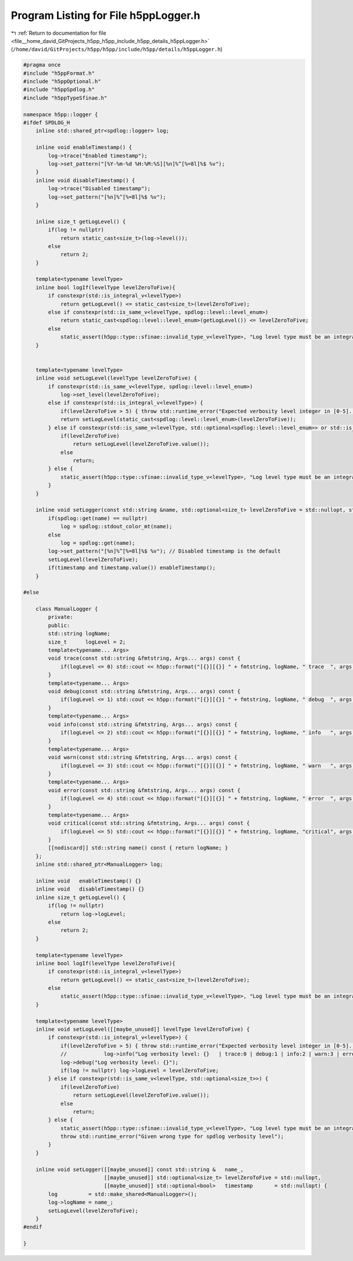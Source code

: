 
.. _program_listing_file__home_david_GitProjects_h5pp_h5pp_include_h5pp_details_h5ppLogger.h:

Program Listing for File h5ppLogger.h
=====================================

|exhale_lsh| :ref:`Return to documentation for file <file__home_david_GitProjects_h5pp_h5pp_include_h5pp_details_h5ppLogger.h>` (``/home/david/GitProjects/h5pp/h5pp/include/h5pp/details/h5ppLogger.h``)

.. |exhale_lsh| unicode:: U+021B0 .. UPWARDS ARROW WITH TIP LEFTWARDS

.. code-block:: cpp

   #pragma once
   #include "h5ppFormat.h"
   #include "h5ppOptional.h"
   #include "h5ppSpdlog.h"
   #include "h5ppTypeSfinae.h"
   
   namespace h5pp::logger {
   #ifdef SPDLOG_H
       inline std::shared_ptr<spdlog::logger> log;
   
       inline void enableTimestamp() {
           log->trace("Enabled timestamp");
           log->set_pattern("[%Y-%m-%d %H:%M:%S][%n]%^[%=8l]%$ %v");
       }
       inline void disableTimestamp() {
           log->trace("Disabled timestamp");
           log->set_pattern("[%n]%^[%=8l]%$ %v");
       }
   
       inline size_t getLogLevel() {
           if(log != nullptr)
               return static_cast<size_t>(log->level());
           else
               return 2;
       }
   
       template<typename levelType>
       inline bool logIf(levelType levelZeroToFive){
           if constexpr(std::is_integral_v<levelType>)
               return getLogLevel() <= static_cast<size_t>(levelZeroToFive);
           else if constexpr(std::is_same_v<levelType, spdlog::level::level_enum>)
               return static_cast<spdlog::level::level_enum>(getLogLevel()) <= levelZeroToFive;
           else
               static_assert(h5pp::type::sfinae::invalid_type_v<levelType>, "Log level type must be an integral type or spdlog::level::level_enum");
       }
   
   
       template<typename levelType>
       inline void setLogLevel(levelType levelZeroToFive) {
           if constexpr(std::is_same_v<levelType, spdlog::level::level_enum>)
               log->set_level(levelZeroToFive);
           else if constexpr(std::is_integral_v<levelType>) {
               if(levelZeroToFive > 5) { throw std::runtime_error("Expected verbosity level integer in [0-5]. Got: " + std::to_string(levelZeroToFive)); }
               return setLogLevel(static_cast<spdlog::level::level_enum>(levelZeroToFive));
           } else if constexpr(std::is_same_v<levelType, std::optional<spdlog::level::level_enum>> or std::is_same_v<levelType, std::optional<size_t>>) {
               if(levelZeroToFive)
                   return setLogLevel(levelZeroToFive.value());
               else
                   return;
           } else {
               static_assert(h5pp::type::sfinae::invalid_type_v<levelType>, "Log level type must be an integral type or spdlog::level::level_enum");
           }
       }
   
       inline void setLogger(const std::string &name, std::optional<size_t> levelZeroToFive = std::nullopt, std::optional<bool> timestamp = std::nullopt) {
           if(spdlog::get(name) == nullptr)
               log = spdlog::stdout_color_mt(name);
           else
               log = spdlog::get(name);
           log->set_pattern("[%n]%^[%=8l]%$ %v"); // Disabled timestamp is the default
           setLogLevel(levelZeroToFive);
           if(timestamp and timestamp.value()) enableTimestamp();
       }
   
   #else
   
       class ManualLogger {
           private:
           public:
           std::string logName;
           size_t      logLevel = 2;
           template<typename... Args>
           void trace(const std::string &fmtstring, Args... args) const {
               if(logLevel <= 0) std::cout << h5pp::format("[{}][{}] " + fmtstring, logName, " trace  ", args...) << '\n';
           }
           template<typename... Args>
           void debug(const std::string &fmtstring, Args... args) const {
               if(logLevel <= 1) std::cout << h5pp::format("[{}][{}] " + fmtstring, logName, " debug  ", args...) << '\n';
           }
           template<typename... Args>
           void info(const std::string &fmtstring, Args... args) const {
               if(logLevel <= 2) std::cout << h5pp::format("[{}][{}] " + fmtstring, logName, " info   ", args...) << '\n';
           }
           template<typename... Args>
           void warn(const std::string &fmtstring, Args... args) const {
               if(logLevel <= 3) std::cout << h5pp::format("[{}][{}] " + fmtstring, logName, " warn   ", args...) << '\n';
           }
           template<typename... Args>
           void error(const std::string &fmtstring, Args... args) const {
               if(logLevel <= 4) std::cout << h5pp::format("[{}][{}] " + fmtstring, logName, " error  ", args...) << '\n';
           }
           template<typename... Args>
           void critical(const std::string &fmtstring, Args... args) const {
               if(logLevel <= 5) std::cout << h5pp::format("[{}][{}] " + fmtstring, logName, "critical", args...) << '\n';
           }
           [[nodiscard]] std::string name() const { return logName; }
       };
       inline std::shared_ptr<ManualLogger> log;
   
       inline void   enableTimestamp() {}
       inline void   disableTimestamp() {}
       inline size_t getLogLevel() {
           if(log != nullptr)
               return log->logLevel;
           else
               return 2;
       }
   
       template<typename levelType>
       inline bool logIf(levelType levelZeroToFive){
           if constexpr(std::is_integral_v<levelType>)
               return getLogLevel() <= static_cast<size_t>(levelZeroToFive);
           else
               static_assert(h5pp::type::sfinae::invalid_type_v<levelType>, "Log level type must be an integral type");
       }
   
       template<typename levelType>
       inline void setLogLevel([[maybe_unused]] levelType levelZeroToFive) {
           if constexpr(std::is_integral_v<levelType>) {
               if(levelZeroToFive > 5) { throw std::runtime_error("Expected verbosity level integer in [0-5]. Got: " + std::to_string(levelZeroToFive)); }
               //            log->info("Log verbosity level: {}   | trace:0 | debug:1 | info:2 | warn:3 | error:4 | critical:5 |", levelZeroToFive);
               log->debug("Log verbosity level: {}");
               if(log != nullptr) log->logLevel = levelZeroToFive;
           } else if constexpr(std::is_same_v<levelType, std::optional<size_t>>) {
               if(levelZeroToFive)
                   return setLogLevel(levelZeroToFive.value());
               else
                   return;
           } else {
               static_assert(h5pp::type::sfinae::invalid_type_v<levelType>, "Log level type must be an integral type or spdlog::level::level_enum");
               throw std::runtime_error("Given wrong type for spdlog verbosity level");
           }
       }
   
       inline void setLogger([[maybe_unused]] const std::string &   name_,
                             [[maybe_unused]] std::optional<size_t> levelZeroToFive = std::nullopt,
                             [[maybe_unused]] std::optional<bool>   timestamp       = std::nullopt) {
           log          = std::make_shared<ManualLogger>();
           log->logName = name_;
           setLogLevel(levelZeroToFive);
       }
   #endif
   
   }
